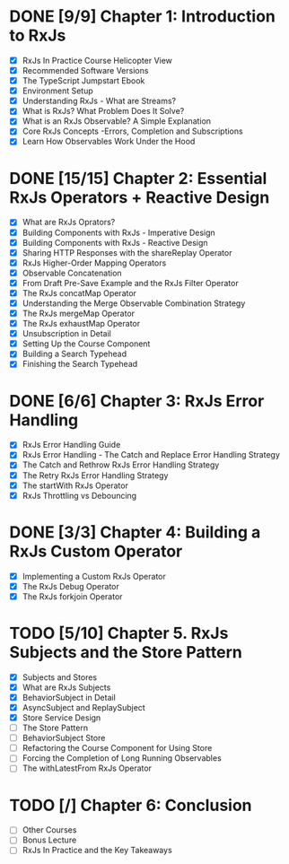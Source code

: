 * DONE [9/9] Chapter 1: Introduction to RxJs
  CLOSED: [2020-04-20 Mon 19:54]
  - [X] RxJs In Practice Course Helicopter View
  - [X] Recommended Software Versions
  - [X] The TypeScript Jumpstart Ebook
  - [X] Environment Setup
  - [X] Understanding RxJs - What are Streams?
  - [X] What is RxJs? What Problem Does It Solve?
  - [X] What is an RxJs Observable? A Simple Explanation
  - [X] Core RxJs Concepts -Errors, Completion and Subscriptions
  - [X] Learn How Observables Work Under the Hood
* DONE [15/15] Chapter 2: Essential RxJs Operators + Reactive Design
  CLOSED: [2020-04-27 Mon 08:02]
  - [X] What are RxJs Oprators?
  - [X] Building Components with RxJs - Imperative Design
  - [X] Building Components with RxJs - Reactive Design
  - [X] Sharing HTTP Responses with the shareReplay Operator
  - [X] RxJs Higher-Order Mapping Operators
  - [X] Observable Concatenation
  - [X] From Draft Pre-Save Example and the RxJs Filter Operator
  - [X] The RxJs concatMap Operator
  - [X] Understanding the Merge Observable Combination Strategy
  - [X] The RxJs mergeMap Operator
  - [X] The RxJs exhaustMap Operator
  - [X] Unsubscription in Detail
  - [X] Setting Up the Course Component
  - [X] Building a Search Typehead
  - [X] Finishing the Search Typehead
* DONE [6/6] Chapter 3: RxJs Error Handling
  CLOSED: [2020-05-06 Wed 08:35]
  - [X] RxJs Error Handling Guide
  - [X] RxJs Error Handling - The Catch and Replace Error Handling Strategy
  - [X] The Catch and Rethrow RxJs Error Handling Strategy
  - [X] The Retry RxJs Error Handling Strategy
  - [X] The startWith RxJs Operator
  - [X] RxJs Throttling vs Debouncing
* DONE [3/3] Chapter 4: Building a RxJs Custom Operator
  CLOSED: [2020-05-03 Sun 08:35]
  - [X] Implementing a Custom RxJs Operator
  - [X] The RxJs Debug Operator
  - [X] The RxJs forkjoin Operator
* TODO [5/10] Chapter 5. RxJs Subjects and the Store Pattern
  - [X] Subjects and Stores
  - [X] What are RxJs Subjects
  - [X] BehaviorSubject in Detail
  - [X] AsyncSubject and ReplaySubject
  - [X] Store Service Design
  - [ ] The Store Pattern
  - [ ] BehaviorSubject Store
  - [ ] Refactoring the Course Component for Using Store
  - [ ] Forcing the Completion of Long Running Observables
  - [ ] The withLatestFrom RxJs Operator
* TODO [/] Chapter 6: Conclusion
  - [ ] Other Courses
  - [ ] Bonus Lecture
  - [ ] RxJs In Practice and the Key Takeaways
